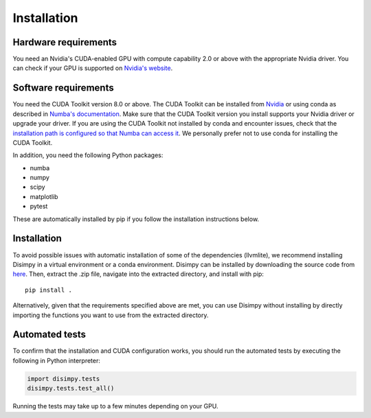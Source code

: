 ************
Installation
************

Hardware requirements
#####################

You need an Nvidia's CUDA-enabled GPU with compute capability 2.0 or above with
the appropriate Nvidia driver. You can check if your GPU is supported on
`Nvidia's website <https://developer.nvidia.com/cuda-gpus>`_.

Software requirements
#####################

You need the CUDA Toolkit version 8.0 or above. The CUDA Toolkit can be
installed from `Nvidia <https://developer.nvidia.com/cuda-toolkit>`_ or using
conda as described in `Numba's documentation
<https://numba.pydata.org/numba-doc/dev/cuda/overview.html>`_. Make sure that
the CUDA Toolkit version you install supports your Nvidia driver or upgrade your
driver. If you are using the CUDA Toolkit not installed by conda and encounter
issues, check that the `installation path is configured so that Numba can access
it <https://numba.pydata.org/numba-doc/dev/cuda/overview.html#setting-cuda-installation-path>`_.
We personally prefer not to use conda for installing the CUDA Toolkit.

In addition, you need the following Python packages:

- numba
- numpy
- scipy
- matplotlib
- pytest

These are automatically installed by pip if you follow the installation
instructions below.

Installation
############

To avoid possible issues with automatic installation of some of the dependencies
(llvmlite), we recommend installing Disimpy in a virtual environment or a conda
environment. Disimpy can be installed by downloading the source code from `here <https://github.com/kerkelae/disimpy/archive/master.zip>`_.
Then, extract the .zip file, navigate into the extracted directory, and install
with pip: ::

    pip install .

Alternatively, given that the requirements specified above are met, you can use
Disimpy without installing by directly importing the functions you want to use
from the extracted directory.

Automated tests
###############

To confirm that the installation and CUDA configuration works, you should run
the automated tests by executing the following in Python interpreter:

.. code-block:: python

   import disimpy.tests
   disimpy.tests.test_all()

Running the tests may take up to a few minutes depending on your GPU.

